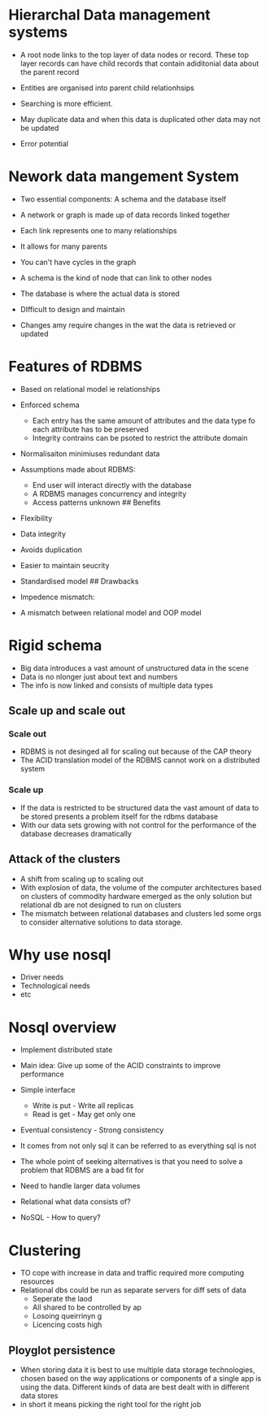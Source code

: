 * Hierarchal Data management systems
:PROPERTIES:
:CUSTOM_ID: hierarchal-data-management-systems
:END:
- A root node links to the top layer of data nodes or record. These top
  layer records can have child records that contain adiditonial data
  about the parent record

- Entities are organised into parent child relationhsips

- Searching is more efficient.

- May duplicate data and when this data is duplicated other data may not
  be updated

- Error potential

* Nework data mangement System
:PROPERTIES:
:CUSTOM_ID: nework-data-mangement-system
:END:
- Two essential components: A schema and the database itself

- A network or graph is made up of data records linked together

- Each link represents one to many relationships

- It allows for many parents

- You can't have cycles in the graph

- A schema is the kind of node that can link to other nodes

- The database is where the actual data is stored

- DIfficult to design and maintain

- Changes amy require changes in the wat the data is retrieved or
  updated

* Features of RDBMS
:PROPERTIES:
:CUSTOM_ID: features-of-rdbms
:END:
- Based on relational model ie relationships

- Enforced schema

  - Each entry has the same amount of attributes and the data type fo
    each attribute has to be preserved
  - Integrity contrains can be psoted to restrict the attribute domain

- Normalisaiton minimiuses redundant data

- Assumptions made about RDBMS:

  - End user will interact directly with the database
  - A RDBMS manages concurrency and integrity
  - Access patterns unknown ## Benefits

- Flexibility

- Data integrity

- Avoids duplication

- Easier to maintain seucrity

- Standardised model ## Drawbacks

- Impedence mismatch:

- A mismatch between relational model and OOP model

* Rigid schema
:PROPERTIES:
:CUSTOM_ID: rigid-schema
:END:
- Big data introduces a vast amount of unstructured data in the scene
- Data is no nlonger just about text and numbers
- The info is now linked and consists of multiple data types

** Scale up and scale out
:PROPERTIES:
:CUSTOM_ID: scale-up-and-scale-out
:END:
*** Scale out
:PROPERTIES:
:CUSTOM_ID: scale-out
:END:
- RDBMS is not desinged all for scaling out because of the CAP theory
- The ACID translation model of the RDBMS cannot work on a distributed
  system

*** Scale up
:PROPERTIES:
:CUSTOM_ID: scale-up
:END:
- If the data is restricted to be structured data the vast amount of
  data to be stored presents a problem itself for the rdbms database
- With our data sets growing with not control for the performance of the
  database decreases dramatically

** Attack of the clusters
:PROPERTIES:
:CUSTOM_ID: attack-of-the-clusters
:END:
- A shift from scaling up to scaling out
- With explosion of data, the volume of the computer architectures based
  on clusters of commodity hardware emerged as the only solution but
  relational db are not designed to run on clusters
- The mismatch between relational databases and clusters led some orgs
  to consider alternative solutions to data storage.

* Why use nosql
:PROPERTIES:
:CUSTOM_ID: why-use-nosql
:END:
- Driver needs
- Technological needs
- etc

* Nosql overview
:PROPERTIES:
:CUSTOM_ID: nosql-overview
:END:
- Implement distributed state

- Main idea: Give up some of the ACID constraints to improve performance

- Simple interface

  - Write is put - Write all replicas
  - Read is get - May get only one

- Eventual consistency - Strong consistency

- It comes from not only sql it can be referred to as everything sql is
  not

- The whole point of seeking alternatives is that you need to solve a
  problem that RDBMS are a bad fit for

- Need to handle larger data volumes

- Relational what data consists of?

- NoSQL - How to query?

* Clustering
:PROPERTIES:
:CUSTOM_ID: clustering
:END:
- TO cope with increase in data and traffic required more computing
  resources
- Relational dbs could be run as separate servers for diff sets of data
  - Seperate the laod
  - All shared to be controlled by ap
  - Losoing queirrinyn g
  - Licencing costs high

** Ployglot persistence
:PROPERTIES:
:CUSTOM_ID: ployglot-persistence
:END:
- When storing data it is best to use multiple data storage
  technologies, chosen based on the way applications or components of a
  single app is using the data. Different kinds of data are best dealt
  with in different data stores
- in short it means picking the right tool for the right job
